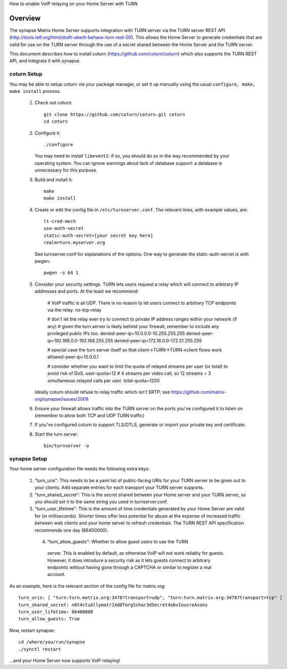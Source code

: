 How to enable VoIP relaying on your Home Server with TURN

Overview
--------
The synapse Matrix Home Server supports integration with TURN server via the
TURN server REST API
(http://tools.ietf.org/html/draft-uberti-behave-turn-rest-00). This allows
the Home Server to generate credentials that are valid for use on the TURN
server through the use of a secret shared between the Home Server and the
TURN server.

This document describes how to install coturn
(https://github.com/coturn/coturn) which also supports the TURN REST API,
and integrate it with synapse.

coturn Setup
============

You may be able to setup coturn via your package manager,  or set it up manually using the usual ``configure, make, make install`` process.  

 1. Check out coturn::
 
      git clone https://github.com/coturn/coturn.git coturn
      cd coturn

 2. Configure it::
 
      ./configure

    You may need to install ``libevent2``: if so, you should do so
    in the way recommended by your operating system.
    You can ignore warnings about lack of database support: a
    database is unnecessary for this purpose.

 3. Build and install it::
 
      make
      make install

 4. Create or edit the config file in ``/etc/turnserver.conf``. The relevant
    lines, with example values, are::

      lt-cred-mech
      use-auth-secret
      static-auth-secret=[your secret key here]
      realm=turn.myserver.org

    See turnserver.conf for explanations of the options.
    One way to generate the static-auth-secret is with pwgen::

       pwgen -s 64 1

 5. Consider your security settings.  TURN lets users request a relay
    which will connect to arbitrary IP addresses and ports.  At the least
    we recommend:

       # VoIP traffic is all UDP. There is no reason to let users connect to arbitrary TCP endpoints via the relay.
       no-tcp-relay

       # don't let the relay ever try to connect to private IP address ranges within your network (if any)
       # given the turn server is likely behind your firewall, remember to include any privileged public IPs too.
       denied-peer-ip=10.0.0.0-10.255.255.255
       denied-peer-ip=192.168.0.0-192.168.255.255
       denied-peer-ip=172.16.0.0-172.31.255.255

       # special case the turn server itself so that client->TURN->TURN->client flows work
       allowed-peer-ip=10.0.0.1

       # consider whether you want to limit the quota of relayed streams per user (or total) to avoid risk of DoS.
       user-quota=12 # 4 streams per video call, so 12 streams = 3 simultaneous relayed calls per user.
       total-quota=1200

    Ideally coturn should refuse to relay traffic which isn't SRTP;
    see https://github.com/matrix-org/synapse/issues/2009

 6. Ensure your firewall allows traffic into the TURN server on
    the ports you've configured it to listen on (remember to allow
    both TCP and UDP TURN traffic)

 7. If you've configured coturn to support TLS/DTLS, generate or
    import your private key and certificate.

 8. Start the turn server::
 
       bin/turnserver -o


synapse Setup
=============

Your home server configuration file needs the following extra keys:

 1. "turn_uris": This needs to be a yaml list
    of public-facing URIs for your TURN server to be given out 
    to your clients. Add separate entries for each transport your
    TURN server supports.

 2. "turn_shared_secret": This is the secret shared between your Home
    server and your TURN server, so you should set it to the same
    string you used in turnserver.conf.

 3. "turn_user_lifetime": This is the amount of time credentials
    generated by your Home Server are valid for (in milliseconds).
    Shorter times offer less potential for abuse at the expense
    of increased traffic between web clients and your home server
    to refresh credentials. The TURN REST API specification recommends
    one day (86400000).

  4. "turn_allow_guests": Whether to allow guest users to use the TURN
    server.  This is enabled by default, as otherwise VoIP will not
    work reliably for guests.  However, it does introduce a security risk
    as it lets guests connect to arbitrary endpoints without having gone
    through a CAPTCHA or similar to register a real account.

As an example, here is the relevant section of the config file for
matrix.org::

    turn_uris: [ "turn:turn.matrix.org:3478?transport=udp", "turn:turn.matrix.org:3478?transport=tcp" ]
    turn_shared_secret: n0t4ctuAllymatr1Xd0TorgSshar3d5ecret4obvIousreAsons
    turn_user_lifetime: 86400000
    turn_allow_guests: True

Now, restart synapse::

    cd /where/you/run/synapse
    ./synctl restart

...and your Home Server now supports VoIP relaying!
